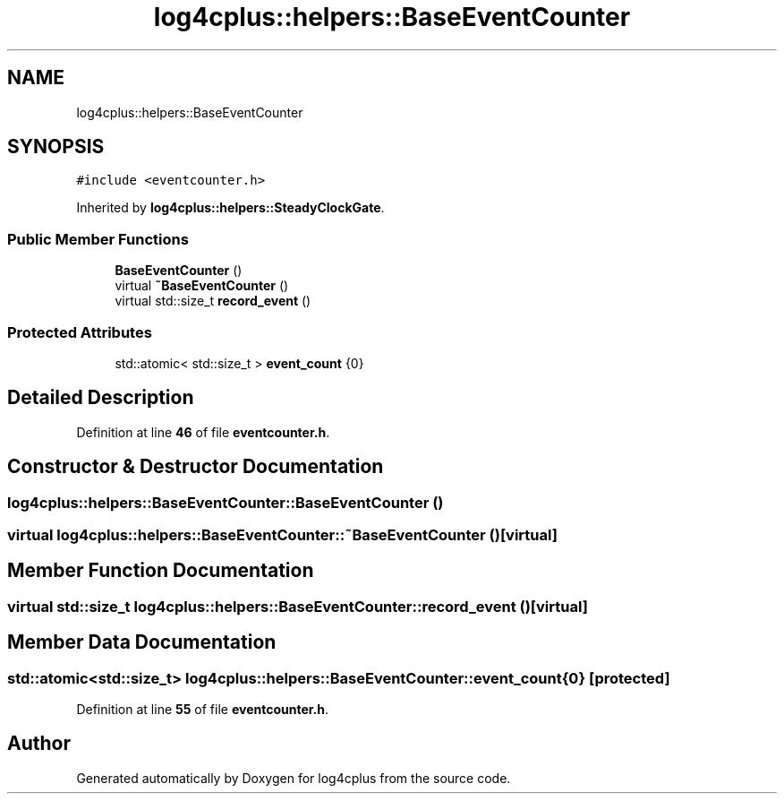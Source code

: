 .TH "log4cplus::helpers::BaseEventCounter" 3 "Fri Sep 20 2024" "Version 3.0.0" "log4cplus" \" -*- nroff -*-
.ad l
.nh
.SH NAME
log4cplus::helpers::BaseEventCounter
.SH SYNOPSIS
.br
.PP
.PP
\fC#include <eventcounter\&.h>\fP
.PP
Inherited by \fBlog4cplus::helpers::SteadyClockGate\fP\&.
.SS "Public Member Functions"

.in +1c
.ti -1c
.RI "\fBBaseEventCounter\fP ()"
.br
.ti -1c
.RI "virtual \fB~BaseEventCounter\fP ()"
.br
.ti -1c
.RI "virtual std::size_t \fBrecord_event\fP ()"
.br
.in -1c
.SS "Protected Attributes"

.in +1c
.ti -1c
.RI "std::atomic< std::size_t > \fBevent_count\fP {0}"
.br
.in -1c
.SH "Detailed Description"
.PP 
Definition at line \fB46\fP of file \fBeventcounter\&.h\fP\&.
.SH "Constructor & Destructor Documentation"
.PP 
.SS "log4cplus::helpers::BaseEventCounter::BaseEventCounter ()"

.SS "virtual log4cplus::helpers::BaseEventCounter::~BaseEventCounter ()\fC [virtual]\fP"

.SH "Member Function Documentation"
.PP 
.SS "virtual std::size_t log4cplus::helpers::BaseEventCounter::record_event ()\fC [virtual]\fP"

.SH "Member Data Documentation"
.PP 
.SS "std::atomic<std::size_t> log4cplus::helpers::BaseEventCounter::event_count {0}\fC [protected]\fP"

.PP
Definition at line \fB55\fP of file \fBeventcounter\&.h\fP\&.

.SH "Author"
.PP 
Generated automatically by Doxygen for log4cplus from the source code\&.
